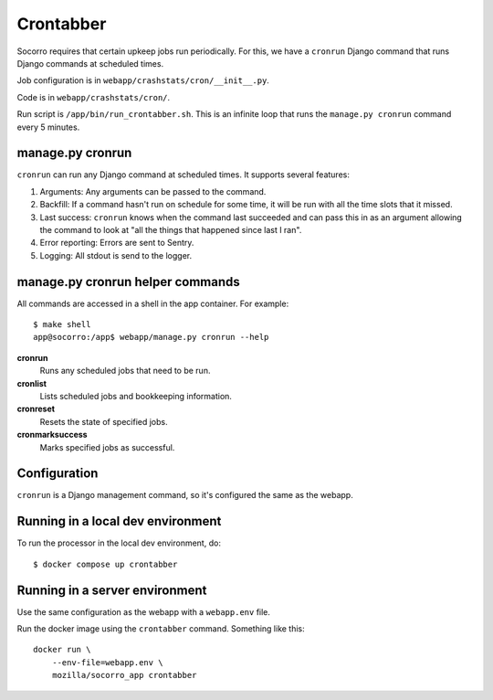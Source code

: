 .. _cron-chapter:

==========
Crontabber
==========

Socorro requires that certain upkeep jobs run periodically. For this, we have
a ``cronrun`` Django command that runs Django commands at scheduled times.

Job configuration is in ``webapp/crashstats/cron/__init__.py``.

Code is in ``webapp/crashstats/cron/``.

Run script is ``/app/bin/run_crontabber.sh``. This is an infinite loop that
runs the ``manage.py cronrun`` command every 5 minutes.


manage.py cronrun
=================

``cronrun`` can run any Django command at scheduled times. It supports several
features:

1. Arguments: Any arguments can be passed to the command.

2. Backfill: If a command hasn't run on schedule for some time, it will be
   run with all the time slots that it missed.

3. Last success: ``cronrun`` knows when the command last succeeded and
   can pass this in as an argument allowing the command to look at "all the
   things that happened since last I ran".

4. Error reporting: Errors are sent to Sentry.

5. Logging: All stdout is send to the logger.


manage.py cronrun helper commands
=================================

All commands are accessed in a shell in the app container. For example::

    $ make shell
    app@socorro:/app$ webapp/manage.py cronrun --help

**cronrun**
    Runs any scheduled jobs that need to be run.

**cronlist**
    Lists scheduled jobs and bookkeeping information.

**cronreset**
    Resets the state of specified jobs.

**cronmarksuccess**
    Marks specified jobs as successful.


Configuration
=============

``cronrun`` is a Django management command, so it's configured the same as
the webapp.


Running in a local dev environment
==================================

To run the processor in the local dev environment, do::

  $ docker compose up crontabber


Running in a server environment
===============================

Use the same configuration as the webapp with a ``webapp.env`` file.

Run the docker image using the ``crontabber`` command. Something like this::

    docker run \
        --env-file=webapp.env \
        mozilla/socorro_app crontabber
